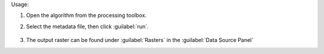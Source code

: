 Usage:

1. Open the algorithm from the processing toolbox.

2. Select the metadata file, then click :guilabel:`run`.

    .. figure:: ../../processing_algorithms_includes/import_data/img/desis_1b.png
       :align: center

3. The output raster can be found under :guilabel:`Rasters` in the :guilabel:`Data Source Panel`